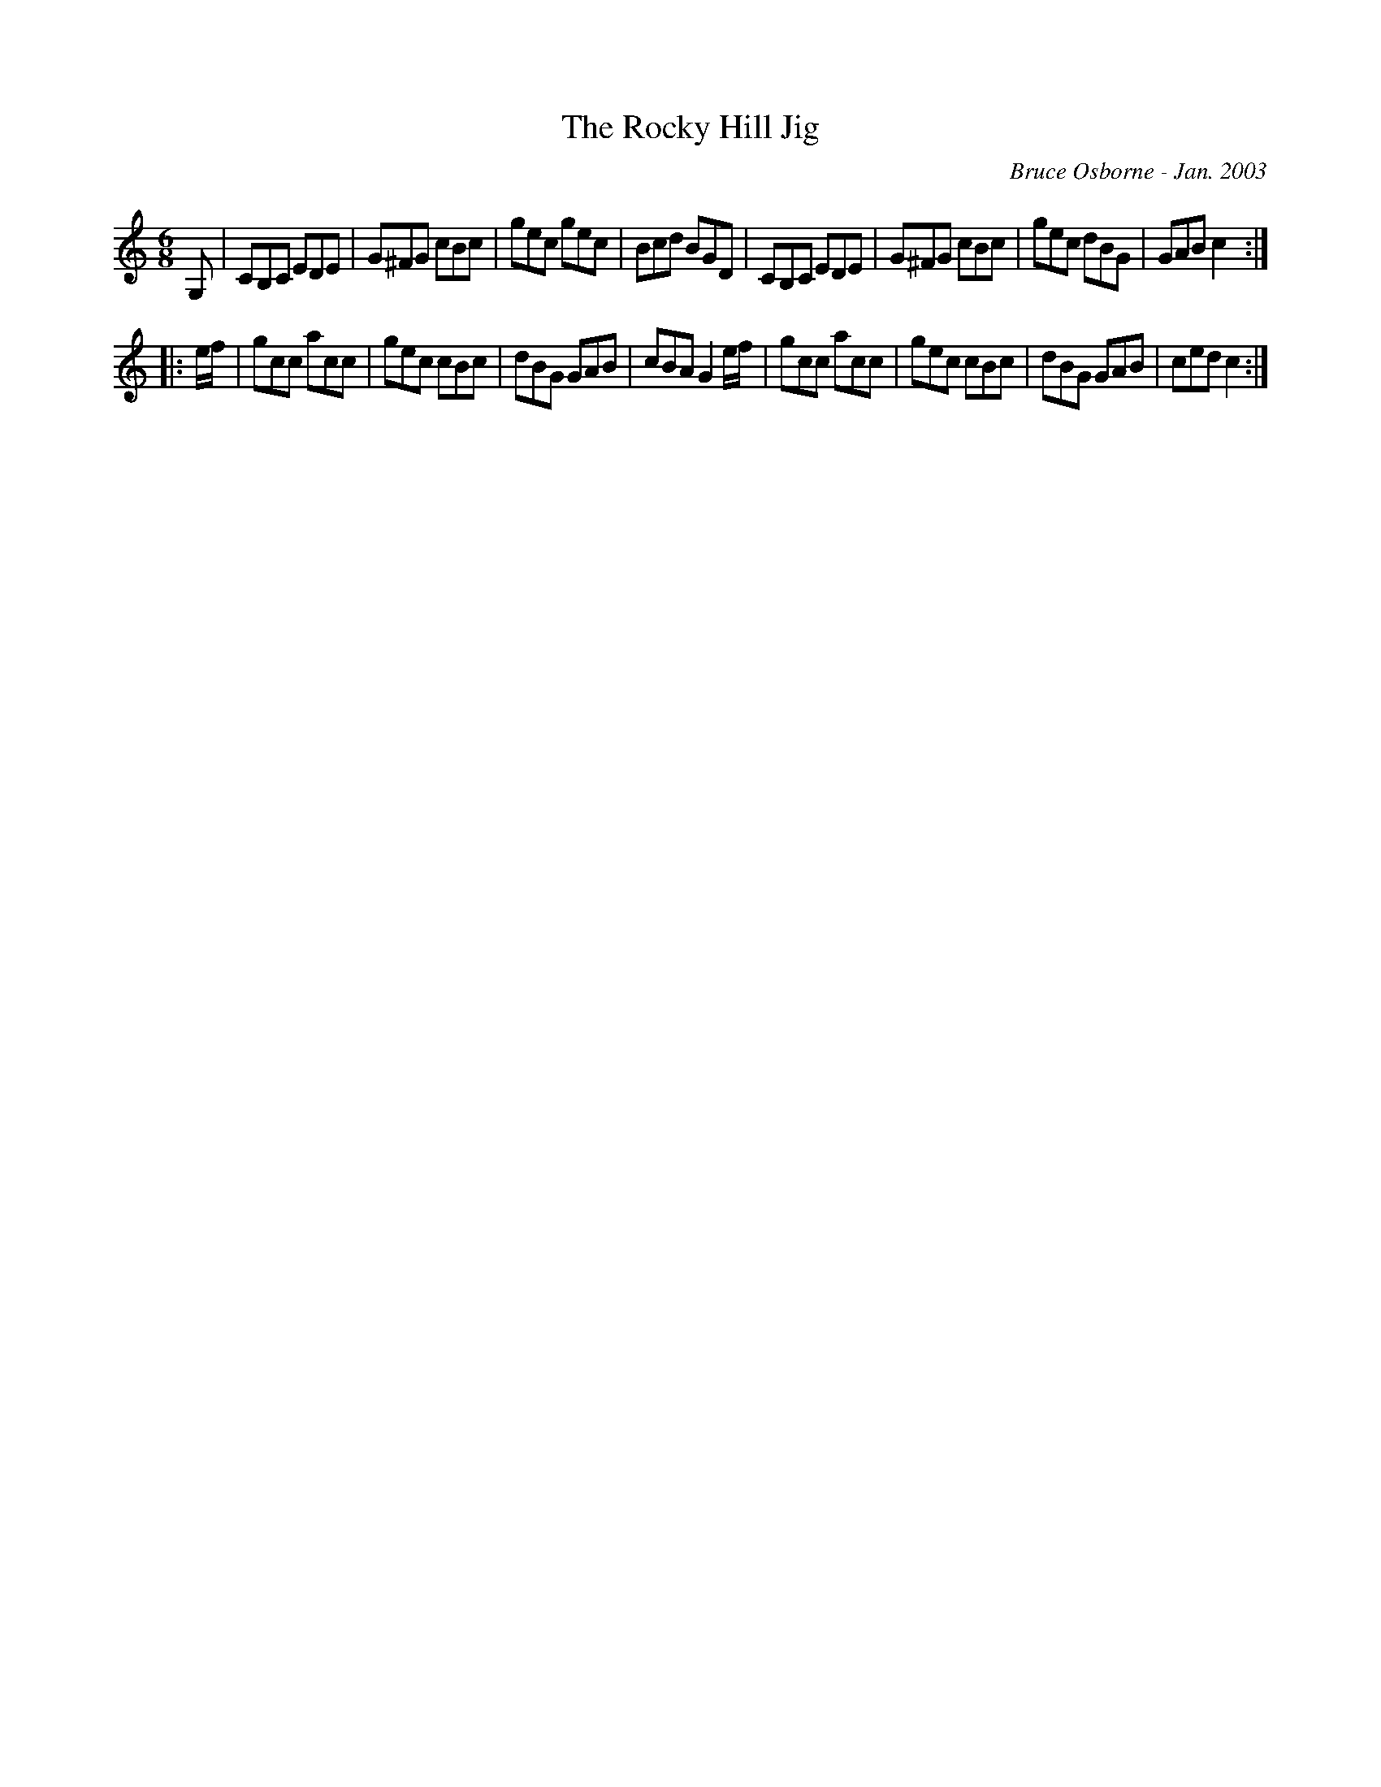 X:239
T:The Rocky Hill Jig
R:jig
C:Bruce Osborne - Jan. 2003
Z:abc by bosborne@kos.net
M:6/8
L:1/8
K:Cmaj
G,|CB,C EDE|G^FG cBc|gec gec|Bcd BGD|\
CB,C EDE|G^FG cBc|gec dBG|GAB c2:|
|:e/f/|gcc acc|gec cBc|dBG GAB|cBA G2 e/f/|\
gcc acc|gec cBc|dBG GAB|ced c2:|
